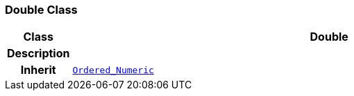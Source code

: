 === Double Class

[cols="^1,3,5"]
|===
h|*Class*
2+^h|*Double*

h|*Description*
2+a|

h|*Inherit*
2+|`<<_ordered_numeric_class,Ordered_Numeric>>`

|===
